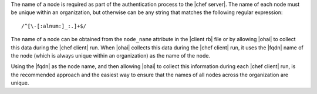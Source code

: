 .. The contents of this file are included in multiple topics.
.. This file should not be changed in a way that hinders its ability to appear in multiple documentation sets.

The name of a node is required as part of the authentication process to the |chef server|. The name of each node must be unique within an organization, but otherwise can be any string that matches the following regular expression::

   /^[\-[:alnum:]_:.]+$/

The name of a node can be obtained from the ``node_name`` attribute in the |client rb| file or by allowing |ohai| to collect this data during the |chef client| run. When |ohai| collects this data during the |chef client| run, it uses the |fqdn| name of the node (which is always unique within an organization) as the name of the node. 

Using the |fqdn| as the node name, and then allowing |ohai| to collect this information during each |chef client| run, is the recommended approach and the easiest way to ensure that the names of all nodes across the organization are unique.
